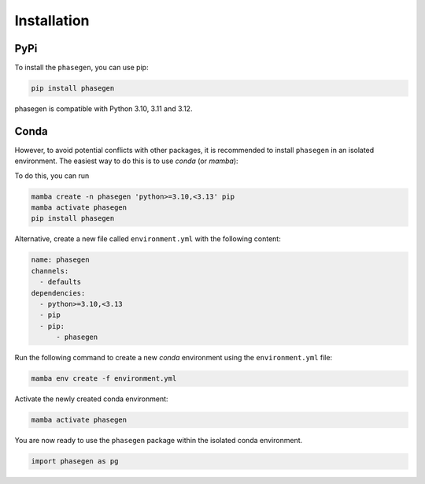.. _reference.python.installation:

Installation
============

PyPi
^^^^
To install the ``phasegen``, you can use pip:

.. code-block:: bash

   pip install phasegen

phasegen is compatible with Python 3.10, 3.11 and 3.12.

Conda
^^^^^
However, to avoid potential conflicts with other packages, it is recommended to install ``phasegen`` in an isolated environment. The easiest way to do this is to use `conda` (or `mamba`):

To do this, you can run

.. code-block:: bash

    mamba create -n phasegen 'python>=3.10,<3.13' pip
    mamba activate phasegen
    pip install phasegen

Alternative, create a new file called ``environment.yml`` with the following content:

.. code-block:: yaml

  name: phasegen
  channels:
    - defaults
  dependencies:
    - python>=3.10,<3.13
    - pip
    - pip:
        - phasegen

Run the following command to create a new `conda` environment using the ``environment.yml`` file:

.. code-block:: bash

  mamba env create -f environment.yml

Activate the newly created conda environment:

.. code-block:: bash

  mamba activate phasegen

You are now ready to use the ``phasegen`` package within the isolated conda environment.

.. code-block:: python

    import phasegen as pg